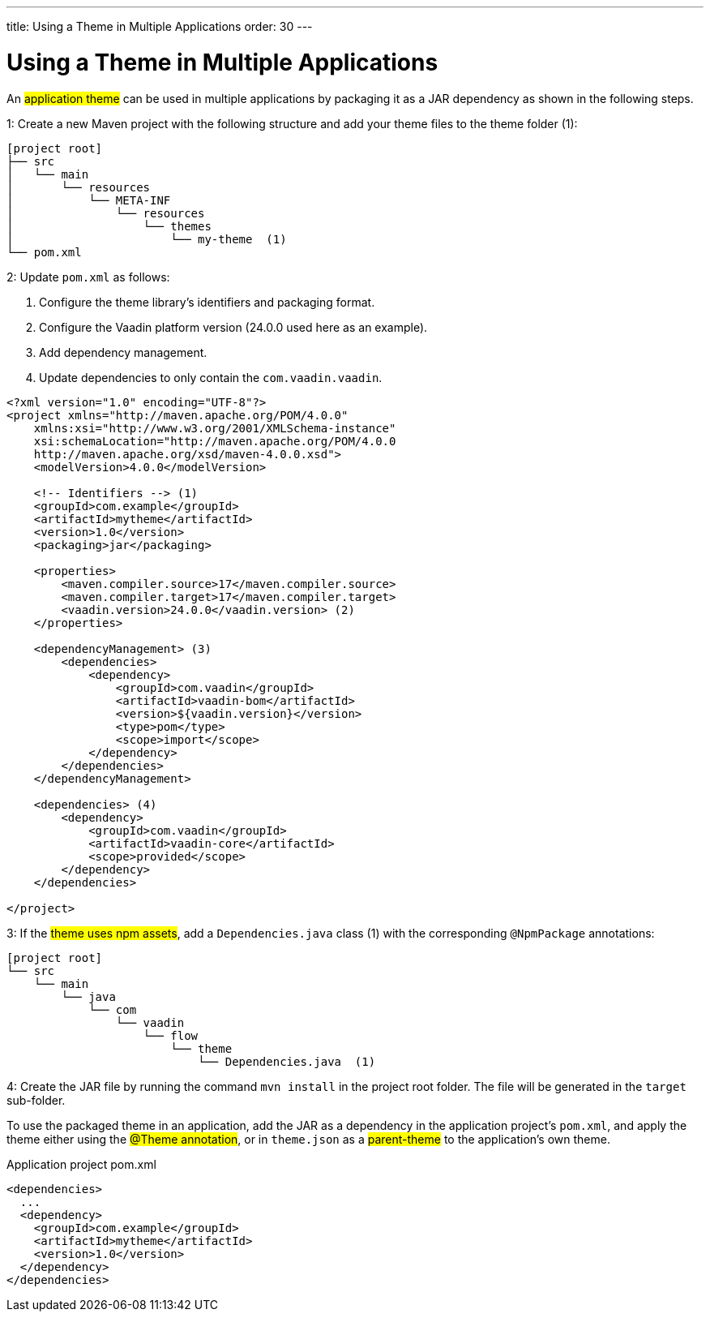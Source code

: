 ---
title: Using a Theme in Multiple Applications
order: 30
---

= Using a Theme in Multiple Applications

An #application theme# can be used in multiple applications by packaging it as a JAR dependency as shown in the following steps.

1: Create a new Maven project with the following structure and add your theme files to the theme folder (1):

[source]
----
[project root]
├── src
│   └── main
│       └── resources
│           └── META-INF
│               └── resources
│                   └── themes
│                       └── my-theme  (1)
└── pom.xml
----

2: Update `pom.xml` as follows:

. Configure the theme library’s identifiers and packaging format.
. Configure the Vaadin platform version (24.0.0 used here as an example).
. Add dependency management.
. Update dependencies to only contain the `com.vaadin.vaadin`.

[source,xml]
----
<?xml version="1.0" encoding="UTF-8"?>
<project xmlns="http://maven.apache.org/POM/4.0.0"
    xmlns:xsi="http://www.w3.org/2001/XMLSchema-instance"
    xsi:schemaLocation="http://maven.apache.org/POM/4.0.0
    http://maven.apache.org/xsd/maven-4.0.0.xsd">
    <modelVersion>4.0.0</modelVersion>

    <!-- Identifiers --> (1)
    <groupId>com.example</groupId>
    <artifactId>mytheme</artifactId>
    <version>1.0</version>
    <packaging>jar</packaging>

    <properties>
        <maven.compiler.source>17</maven.compiler.source>
        <maven.compiler.target>17</maven.compiler.target>
        <vaadin.version>24.0.0</vaadin.version> (2)
    </properties>

    <dependencyManagement> (3)
        <dependencies>
            <dependency>
                <groupId>com.vaadin</groupId>
                <artifactId>vaadin-bom</artifactId>
                <version>${vaadin.version}</version>
                <type>pom</type>
                <scope>import</scope>
            </dependency>
        </dependencies>
    </dependencyManagement>

    <dependencies> (4)
        <dependency>
            <groupId>com.vaadin</groupId>
            <artifactId>vaadin-core</artifactId>
            <scope>provided</scope>
        </dependency>
    </dependencies>

</project>
----

3: If the #theme uses npm assets#, add a `Dependencies.java` class (1) with the corresponding `@NpmPackage` annotations:

[source]
----
[project root]
└── src
    └── main
        └── java
            └── com
                └── vaadin
                    └── flow
                        └── theme
                            └── Dependencies.java  (1)
----

4: Create the JAR file by running the command `mvn install` in the project root folder. The file will be generated in the `target` sub-folder.

To use the packaged theme in an application, add the JAR as a dependency in the application project’s `pom.xml`, and apply the theme either using the #@Theme annotation#, or in `theme.json` as a #parent-theme# to the application’s own theme.

.Application project pom.xml
[source,xml]
----
<dependencies>
  ...
  <dependency>
    <groupId>com.example</groupId>
    <artifactId>mytheme</artifactId>
    <version>1.0</version>
  </dependency>
</dependencies>
----
